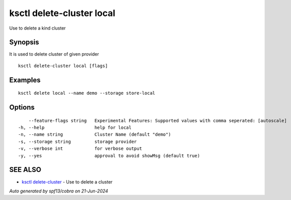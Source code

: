 .. _ksctl_delete-cluster_local:

ksctl delete-cluster local
--------------------------

Use to delete a kind cluster

Synopsis
~~~~~~~~


It is used to delete cluster of given provider

::

  ksctl delete-cluster local [flags]

Examples
~~~~~~~~

::


  ksctl delete local --name demo --storage store-local


Options
~~~~~~~

::

      --feature-flags string   Experimental Features: Supported values with comma seperated: [autoscale]
  -h, --help                   help for local
  -n, --name string            Cluster Name (default "demo")
  -s, --storage string         storage provider
  -v, --verbose int            for verbose output
  -y, --yes                    approval to avoid showMsg (default true)

SEE ALSO
~~~~~~~~

* `ksctl delete-cluster <ksctl_delete-cluster.rst>`_ 	 - Use to delete a cluster

*Auto generated by spf13/cobra on 21-Jun-2024*
